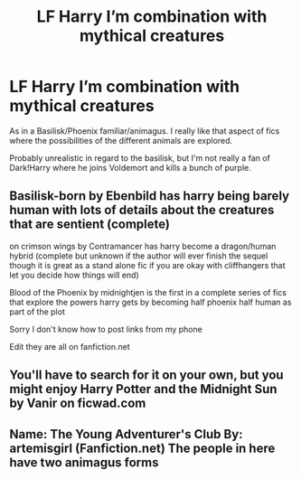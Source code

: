 #+TITLE: LF Harry I’m combination with mythical creatures

* LF Harry I’m combination with mythical creatures
:PROPERTIES:
:Author: mchlrx
:Score: 3
:DateUnix: 1621443884.0
:DateShort: 2021-May-19
:FlairText: Request
:END:
As in a Basilisk/Phoenix familiar/animagus. I really like that aspect of fics where the possibilities of the different animals are explored.

Probably unrealistic in regard to the basilisk, but I'm not really a fan of Dark!Harry where he joins Voldemort and kills a bunch of purple.


** Basilisk-born by Ebenbild has harry being barely human with lots of details about the creatures that are sentient (complete)

on crimson wings by Contramancer has harry become a dragon/human hybrid (complete but unknown if the author will ever finish the sequel though it is great as a stand alone fic if you are okay with cliffhangers that let you decide how things will end)

Blood of the Phoenix by midnightjen is the first in a complete series of fics that explore the powers harry gets by becoming half phoenix half human as part of the plot

Sorry I don't know how to post links from my phone

Edit they are all on fanfiction.net
:PROPERTIES:
:Author: Loki__Odinson
:Score: 2
:DateUnix: 1621453600.0
:DateShort: 2021-May-20
:END:


** You'll have to search for it on your own, but you might enjoy Harry Potter and the Midnight Sun by Vanir on ficwad.com
:PROPERTIES:
:Author: wordhammer
:Score: 1
:DateUnix: 1621447228.0
:DateShort: 2021-May-19
:END:


** Name: The Young Adventurer's Club  By: artemisgirl (Fanfiction.net) The people in here have two animagus forms
:PROPERTIES:
:Author: Little_Kyra621
:Score: 1
:DateUnix: 1621448581.0
:DateShort: 2021-May-19
:END:

